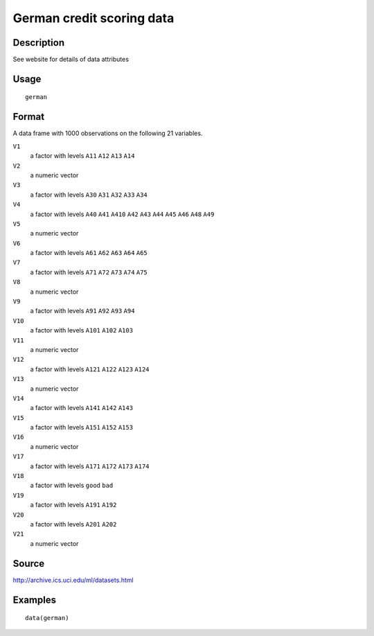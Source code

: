 +--------------------------------------+--------------------------------------+
| german                               |
| R Documentation                      |
+--------------------------------------+--------------------------------------+

German credit scoring data
--------------------------

Description
~~~~~~~~~~~

See website for details of data attributes

Usage
~~~~~

::

    german

Format
~~~~~~

A data frame with 1000 observations on the following 21 variables.

``V1``
    a factor with levels ``A11`` ``A12`` ``A13`` ``A14``

``V2``
    a numeric vector

``V3``
    a factor with levels ``A30`` ``A31`` ``A32`` ``A33`` ``A34``

``V4``
    a factor with levels ``A40`` ``A41`` ``A410`` ``A42`` ``A43``
    ``A44`` ``A45`` ``A46`` ``A48`` ``A49``

``V5``
    a numeric vector

``V6``
    a factor with levels ``A61`` ``A62`` ``A63`` ``A64`` ``A65``

``V7``
    a factor with levels ``A71`` ``A72`` ``A73`` ``A74`` ``A75``

``V8``
    a numeric vector

``V9``
    a factor with levels ``A91`` ``A92`` ``A93`` ``A94``

``V10``
    a factor with levels ``A101`` ``A102`` ``A103``

``V11``
    a numeric vector

``V12``
    a factor with levels ``A121`` ``A122`` ``A123`` ``A124``

``V13``
    a numeric vector

``V14``
    a factor with levels ``A141`` ``A142`` ``A143``

``V15``
    a factor with levels ``A151`` ``A152`` ``A153``

``V16``
    a numeric vector

``V17``
    a factor with levels ``A171`` ``A172`` ``A173`` ``A174``

``V18``
    a factor with levels ``good`` ``bad``

``V19``
    a factor with levels ``A191`` ``A192``

``V20``
    a factor with levels ``A201`` ``A202``

``V21``
    a numeric vector

Source
~~~~~~

http://archive.ics.uci.edu/ml/datasets.html

Examples
~~~~~~~~

::

    data(german)

